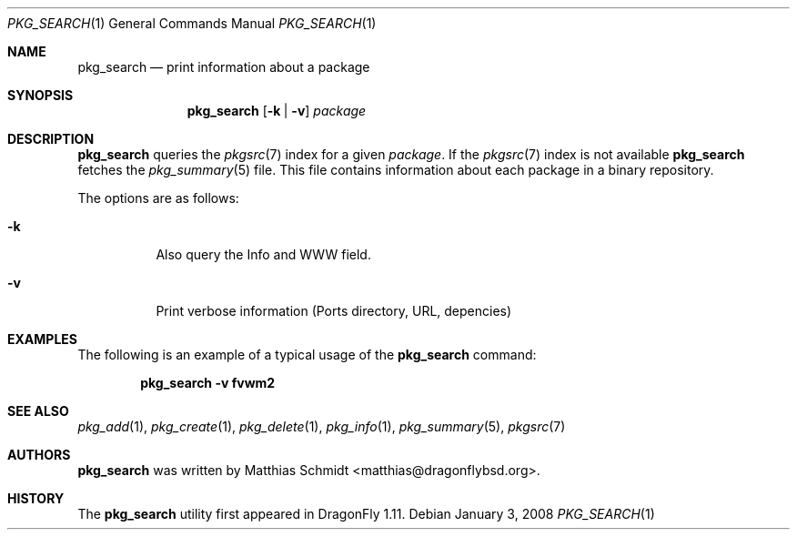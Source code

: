 .\"-
.\" Copyright (c) 2007 The DragonFly Project.  All rights reserved.
.\" 
.\" This code is derived from software contributed to The DragonFly Project
.\" by Matthias Schmidt <matthias@dragonflybsd.org>, University of Marburg.
.\" 
.\" All rights reserved.
.\"
.\" Redistribution and use in source and binary forms, with or without
.\" modification, are permitted provided that the following conditions are met:
.\"
.\" - Redistributions of source code must retain the above copyright notice,
.\"   this list of conditions and the following disclaimer.
.\" - Redistributions in binary form must reproduce the above copyright notice,
.\"   this list of conditions and the following disclaimer in the documentation
.\"   and/or other materials provided with the distribution.
.\" - Neither the name of The DragonFly Project nor the names of its
.\"   contributors may be used to endorse or promote products derived
.\"   from this software without specific, prior written permission.
.\"
.\" THIS SOFTWARE IS PROVIDED BY THE COPYRIGHT HOLDERS AND CONTRIBUTORS
.\" "AS IS" AND ANY EXPRESS OR IMPLIED WARRANTIES, INCLUDING, BUT NOT
.\" LIMITED TO, THE IMPLIED WARRANTIES OF MERCHANTABILITY AND FITNESS FOR
.\" A PARTICULAR PURPOSE ARE DISCLAIMED. IN NO EVENT SHALL THE COPYRIGHT OWNER OR
.\" CONTRIBUTORS BE LIABLE FOR ANY DIRECT, INDIRECT, INCIDENTAL, SPECIAL,
.\" EXEMPLARY, OR CONSEQUENTIAL DAMAGES (INCLUDING, BUT NOT LIMITED TO,
.\" PROCUREMENT OF SUBSTITUTE GOODS OR SERVICES; LOSS OF USE, DATA, OR
.\" PROFITS; OR BUSINESS INTERRUPTION) HOWEVER CAUSED AND ON ANY THEORY OF
.\" LIABILITY, WHETHER IN CONTRACT, STRICT LIABILITY, OR TORT (INCLUDING
.\" NEGLIGENCE OR OTHERWISE) ARISING IN ANY WAY OUT OF THE USE OF THIS
.\" SOFTWARE, EVEN IF ADVISED OF THE POSSIBILITY OF SUCH DAMAGE.
.\"
.\" $DragonFly: src/usr.bin/pkg_search/pkg_search.1,v 1.7 2008/01/03 18:16:17 swildner Exp $
.\"
.Dd January 3, 2008
.Dt PKG_SEARCH 1
.Os
.Sh NAME
.Nm pkg_search
.Nd print information about a package
.Sh SYNOPSIS
.Nm
.Op Fl k | v
.Ar package
.Sh DESCRIPTION
.Nm
queries the
.Xr pkgsrc 7
index for a given
.Ar package .
If the
.Xr pkgsrc 7
index is not available
.Nm
fetches the
.Xr pkg_summary 5
file.
This file contains information about each package in a binary repository.
.Pp
The options are as follows:
.Bl -tag -width indent
.It Fl k
Also query the Info and WWW field.
.It Fl v
Print verbose information (Ports directory, URL, depencies)
.El
.Sh EXAMPLES
The following is an example of a typical usage
of the
.Nm
command:
.Pp
.Dl "pkg_search -v fvwm2"
.Sh SEE ALSO
.Xr pkg_add 1 ,
.Xr pkg_create 1 ,
.Xr pkg_delete 1 ,
.Xr pkg_info 1 ,
.Xr pkg_summary 5 ,
.Xr pkgsrc 7
.Sh AUTHORS
.Nm
was written by
.An Matthias Schmidt Aq matthias@dragonflybsd.org .
.Sh HISTORY
The
.Nm
utility first appeared in
.Dx 1.11 .

